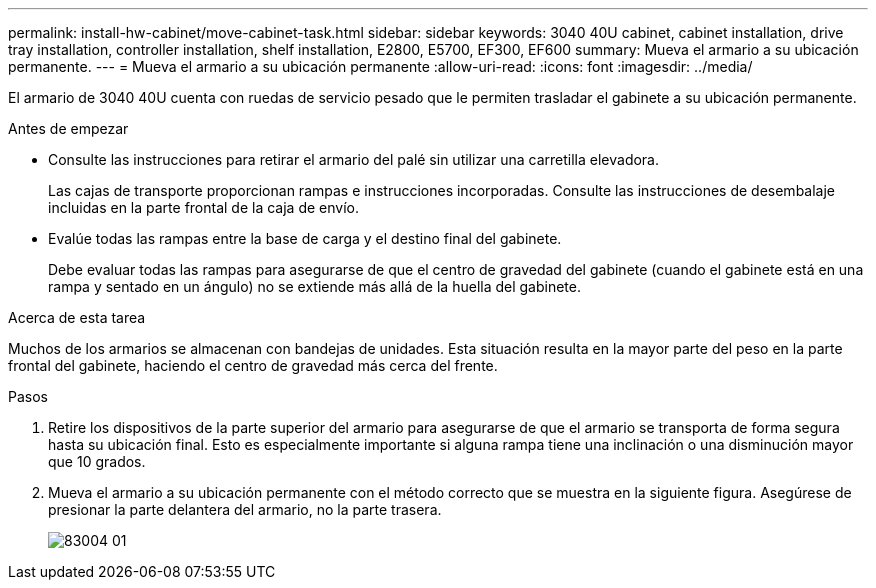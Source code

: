 ---
permalink: install-hw-cabinet/move-cabinet-task.html 
sidebar: sidebar 
keywords: 3040 40U cabinet, cabinet installation, drive tray installation, controller installation, shelf installation, E2800, E5700, EF300, EF600 
summary: Mueva el armario a su ubicación permanente. 
---
= Mueva el armario a su ubicación permanente
:allow-uri-read: 
:icons: font
:imagesdir: ../media/


[role="lead"]
El armario de 3040 40U cuenta con ruedas de servicio pesado que le permiten trasladar el gabinete a su ubicación permanente.

.Antes de empezar
* Consulte las instrucciones para retirar el armario del palé sin utilizar una carretilla elevadora.
+
Las cajas de transporte proporcionan rampas e instrucciones incorporadas. Consulte las instrucciones de desembalaje incluidas en la parte frontal de la caja de envío.

* Evalúe todas las rampas entre la base de carga y el destino final del gabinete.
+
Debe evaluar todas las rampas para asegurarse de que el centro de gravedad del gabinete (cuando el gabinete está en una rampa y sentado en un ángulo) no se extiende más allá de la huella del gabinete.



.Acerca de esta tarea
Muchos de los armarios se almacenan con bandejas de unidades. Esta situación resulta en la mayor parte del peso en la parte frontal del gabinete, haciendo el centro de gravedad más cerca del frente.

.Pasos
. Retire los dispositivos de la parte superior del armario para asegurarse de que el armario se transporta de forma segura hasta su ubicación final. Esto es especialmente importante si alguna rampa tiene una inclinación o una disminución mayor que 10 grados.
. Mueva el armario a su ubicación permanente con el método correcto que se muestra en la siguiente figura. Asegúrese de presionar la parte delantera del armario, no la parte trasera.
+
image::../media/83004_01.gif[83004 01]


